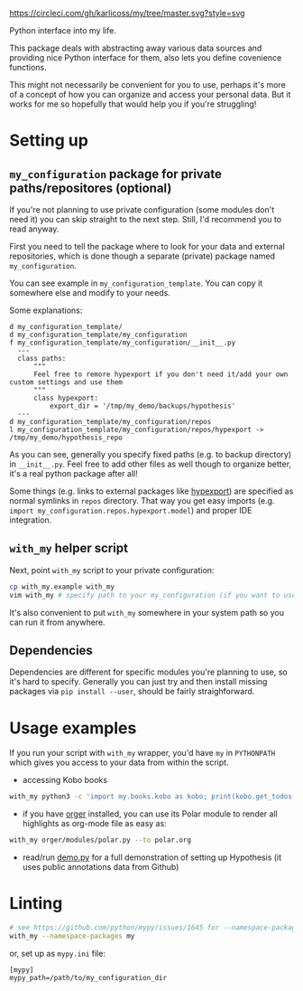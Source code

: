 [[https://circleci.com/gh/karlicoss/my/tree/master][https://circleci.com/gh/karlicoss/my/tree/master.svg?style=svg]]

Python interface into my life.

This package deals with abstracting away various data sources and providing nice Python interface for them, also lets you define covenience functions.

This might not necessarily be convenient for you to use, perhaps it's more of a concept of how you can organize and access your personal data.
But it works for me so hopefully that would help you if you're struggling!

* Setting up
** =my_configuration= package for private paths/repositores (optional)
If you're not planning to use private configuration (some modules don't need it) you can skip straight to the next step. Still, I'd recommend you to read anyway.   

First you need to tell the package where to look for your data and external repositories, which is done though a separate (private) package named ~my_configuration~.

You can see example in ~my_configuration_template~. You can copy it somewhere else and modify to your needs.

Some explanations:

#+begin_src bash :exports results :results output
  for x in $(find my_configuration_template/ | grep -v -E 'mypy_cache|.git|__pycache__'); do
    if   [[ -L "$x" ]]; then
      echo "l $x -> $(readlink $x)"
    elif [[ -d "$x" ]]; then
      echo "d $x"
    else
      echo "f $x"
      (echo "---"; cat "$x"; echo "---" ) | sed 's/^/  /'
    fi
  done
#+end_src

#+RESULTS:
#+begin_example
d my_configuration_template/
d my_configuration_template/my_configuration
f my_configuration_template/my_configuration/__init__.py
  ---
  class paths:
      """
      Feel free to remore hypexport if you don't need it/add your own custom settings and use them
      """
      class hypexport:
          export_dir = '/tmp/my_demo/backups/hypothesis'
  ---
d my_configuration_template/my_configuration/repos
l my_configuration_template/my_configuration/repos/hypexport -> /tmp/my_demo/hypothesis_repo
#+end_example

As you can see, generally you specify fixed paths (e.g. to backup directory) in ~__init__.py~.
Feel free to add other files as well though to organize better, it's a real python package after all!

Some things (e.g. links to external packages like [[https://github.com/karlicoss/hypexport][hypexport]]) are specified as normal symlinks in ~repos~ directory.
That way you get easy imports (e.g. =import my_configuration.repos.hypexport.model=) and proper IDE integration.

# TODO link to post about exports?
** =with_my= helper script
Next, point =with_my= script to your private configuration:
   
#+begin_src bash
cp with_my.example with_my
vim with_my # specify path to your my_configuration (if you want to use it)
#+end_src

It's also convenient to put =with_my= somewhere in your system path so you can run it from anywhere.

** Dependencies
Dependencies are different for specific modules you're planning to use, so it's hard to specify.
Generally you can just try and then install missing packages via ~pip install --user~, should be fairly straighforward.

* Usage examples
If you run your script with ~with_my~ wrapper, you'd have ~my~ in ~PYTHONPATH~ which gives you access to your data from within the script.

- accessing Kobo books

#+begin_src bash
  with_my python3 -c 'import my.books.kobo as kobo; print(kobo.get_todos())' 
#+end_src

- if you have [[https://github.com/karlicoss/orger][orger]] installed, you can use its Polar module to render all highlights as org-mode file as easy as:
#+begin_src bash
with_my orger/modules/polar.py --to polar.org
#+end_src 

- read/run [[./demo.py][demo.py]] for a full demonstration of setting up Hypothesis (it uses public annotations data from Github)


* Linting

#+begin_src bash
# see https://github.com/python/mypy/issues/1645 for --namespace-packages explanation
with_my --namespace-packages my
#+end_src

or, set up as ~mypy.ini~ file:

#+begin_src
[mypy]
mypy_path=/path/to/my_configuration_dir
#+end_src


# TODO hmm, if package isn't using my_configuration then we don't really need it?
